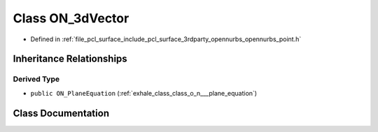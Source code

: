 .. _exhale_class_class_o_n__3d_vector:

Class ON_3dVector
=================

- Defined in :ref:`file_pcl_surface_include_pcl_surface_3rdparty_opennurbs_opennurbs_point.h`


Inheritance Relationships
-------------------------

Derived Type
************

- ``public ON_PlaneEquation`` (:ref:`exhale_class_class_o_n___plane_equation`)


Class Documentation
-------------------


.. doxygenclass:: ON_3dVector
   :members:
   :protected-members:
   :undoc-members: